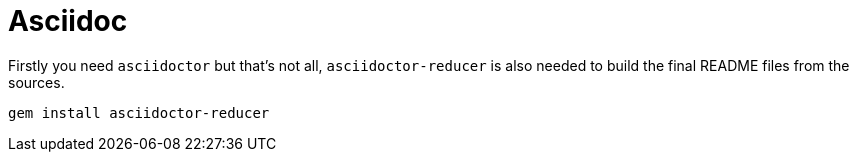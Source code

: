 = Asciidoc
:experimental:
:icons: font
:source-highlighter: highlight.js
:sectnums: |,all|
:toc: auto

Firstly you need `asciidoctor` but that's not all, `asciidoctor-reducer` is also needed to build the final README files from the sources.

[source,shell]
----
gem install asciidoctor-reducer
----

